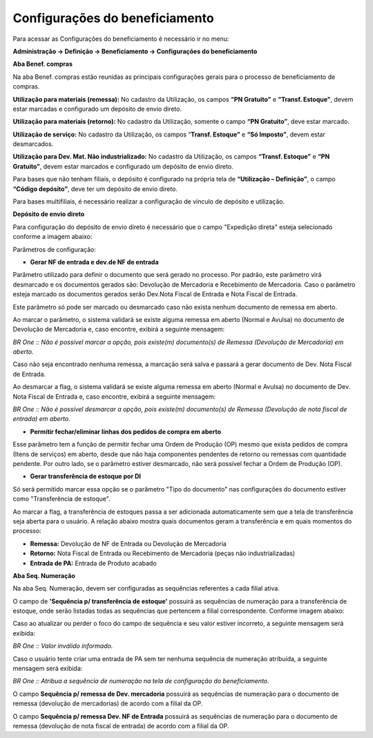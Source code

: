 ﻿Configurações do beneficiamento
~~~~~~~~~~~~~~~~~~~~~~~~~~~~~~~~~~~~~~~~
Para acessar as Configurações do beneficiamento é necessário ir  no menu:

**Administração -> Definição -> Beneficiamento -> Configurações do beneficiamento**

.. image:: /_static/BR\ One\ Produção/Cadastros/Configurações\ do\ Beneficiamento/Aspose.Words.46217d12-6ac5-40ea-83cb-9d1f02eb9642.001.png
   :scale: 80%

**Aba Benef. compras** 

Na aba Benef. compras estão reunidas as principais configurações gerais para o processo de beneficiamento de compras.

**Utilização para materiais (remessa):** No cadastro da Utilização, os campos **“PN Gratuito”** e **“Transf. Estoque”**, devem estar marcadas e configurado um depósito de envio direto.

**Utilização para materiais (retorno):** No cadastro da Utilização, somente o campo **“PN Gratuito”**, deve estar marcado.

**Utilização de serviço:** No cadastro da Utilização, os campos “**Transf. Estoque”** e **“Só Imposto”**, devem estar desmarcados.

**Utilização para Dev. Mat. Não industrializado:** No cadastro da Utilização, os campos **“Transf. Estoque”** e **“PN Gratuito”**, devem estar marcados e configurado um depósito de envio direto.

Para bases que não tenham filiais, o depósito é configurado na própria tela de **“Utilização – Definição”**, o campo **“Código depósito”**, deve ter um depósito de envio direto.

.. image:: /_static/BR\ One\ Produção/Cadastros/Configurações\ do\ Beneficiamento/Aspose.Words.46217d12-6ac5-40ea-83cb-9d1f02eb9642.002.png
   :scale: 80%

Para bases multifiliais, é necessário realizar a configuração de vínculo de depósito e utilização. 

.. image:: /_static/BR\ One\ Produção/Cadastros/Configurações\ do\ Beneficiamento/Aspose.Words.46217d12-6ac5-40ea-83cb-9d1f02eb9642.003.png
   :scale: 80%

**Depósito de envio direto**

Para configuração do depósito de envio direto é necessário que o campo "Expedição direta" esteja selecionado conforme a imagem abaixo:

.. image:: /_static/BR\ One\ Produção/Cadastros/Configurações\ do\ Beneficiamento/Aspose.Words.46217d12-6ac5-40ea-83cb-9d1f02eb9642.004.png
   :scale: 80%

Parâmetros de configuração: 

- **Gerar NF de entrada e dev.de NF de entrada** 

Parâmetro utilizado para definir o documento que será gerado no processo. Por padrão, este parâmetro virá desmarcado e os documentos gerados são: Devolução de Mercadoria e Recebimento de Mercadoria. Caso o parâmetro esteja marcado os documentos gerados serão Dev.Nota Fiscal de Entrada e Nota Fiscal de Entrada.

Este parâmetro só pode ser marcado ou desmarcado caso não exista nenhum documento de remessa em aberto. 

Ao marcar o parâmetro, o sistema validará se existe alguma remessa em aberto (Normal e Avulsa) no documento de Devolução de Mercadoria e, caso encontre, exibirá a seguinte mensagem:

.. image:: /_static/BR\ One\ Produção/Cadastros/Configurações\ do\ Beneficiamento/Aspose.Words.46217d12-6ac5-40ea-83cb-9d1f02eb9642.005.png
   :scale: 80%

*BR One :: Não é possível marcar a opção, pois existe(m) documento(s) de Remessa (Devolução de Mercadoria) em aberto.*

Caso não seja encontrado nenhuma remessa, a marcação será salva e passará a gerar documento de Dev. Nota Fiscal de Entrada. 

Ao desmarcar a flag, o sistema validará se existe alguma remessa em aberto (Normal e Avulsa) no documento de Dev. Nota Fiscal de Entrada e, caso encontre, exibirá a seguinte mensagem:

.. image:: /_static/BR\ One\ Produção/Cadastros/Configurações\ do\ Beneficiamento/Aspose.Words.46217d12-6ac5-40ea-83cb-9d1f02eb9642.006.png
   :scale: 80%

*BR One :: Não é possível desmarcar a opção, pois existe(m) documento(s) de Remessa (Devolução de nota fiscal de entrada) em aberto.*

-  **Permitir fechar/eliminar linhas dos pedidos de compra em aberto** 

Esse parâmetro tem a função de permitir fechar uma Ordem de Produção (OP) mesmo que exista pedidos de compra (Itens de serviços) em aberto, desde que não haja componentes pendentes de retorno ou remessas com quantidade pendente. Por outro lado, se o parâmetro estiver desmarcado, não será possível fechar a Ordem de Produção (OP).

-  **Gerar transferência de estoque por DI** 

Só será permitido marcar essa opção se o parâmetro "Tipo do documento" nas configurações do documento estiver como "Transferência de estoque".

.. image:: /_static/BR\ One\ Produção/Cadastros/Configurações\ do\ Beneficiamento/Aspose.Words.46217d12-6ac5-40ea-83cb-9d1f02eb9642.007.png
   :scale: 80%

Ao marcar a flag, a transferência de estoques passa a ser adicionada automaticamente sem que a tela de transferência seja aberta para o usuário. A relação abaixo mostra quais documentos geram a transferência e em quais momentos do processo:

- **Remessa:** Devolução de NF de Entrada ou Devolução de Mercadoria

- **Retorno:** Nota Fiscal de Entrada ou Recebimento de Mercadoria (peças não industrializadas)
  
- **Entrada de PA:** Entrada de Produto acabado

**Aba Seq. Numeração**

Na aba Seq. Numeração, devem ser configuradas as sequências referentes a cada filial ativa.

O campo de **'Sequência p/ transferência de estoque'** possuirá as sequências de numeração para a transferência de estoque, onde serão listadas todas as sequências que pertencem a filial correspondente. Conforme imagem abaixo:

.. image:: /_static/BR\ One\ Produção/Cadastros/Configurações\ do\ Beneficiamento/Aspose.Words.46217d12-6ac5-40ea-83cb-9d1f02eb9642.008.png
   :scale: 80%

Caso ao atualizar ou perder o foco do campo de sequência e seu valor estiver incorreto, a seguinte mensagem será exibida:

.. image:: /_static/BR\ One\ Produção/Cadastros/Configurações\ do\ Beneficiamento/Aspose.Words.46217d12-6ac5-40ea-83cb-9d1f02eb9642.009.png
   :scale: 80%

*BR One :: Valor inválido informado.*

Caso o usuário tente criar uma entrada de PA sem ter nenhuma sequência de numeração atribuída, a seguinte mensagem será exibida:

.. image:: /_static/BR\ One\ Produção/Cadastros/Configurações\ do\ Beneficiamento/Aspose.Words.46217d12-6ac5-40ea-83cb-9d1f02eb9642.010.png
   :scale: 80%

*BR One :: Atribua a sequência de numeração na tela de configuração do beneficiamento.*

O campo **Sequência p/ remessa de Dev. mercadoria** possuirá as sequências de numeração para o documento de remessa (devolução de mercadorias) de acordo com a filial da OP. 

O campo **Sequência p/ remessa Dev. NF de Entrada** possuirá as sequências de numeração para o documento de remessa (devolução de nota fiscal de entrada) de acordo com a filial da OP.


